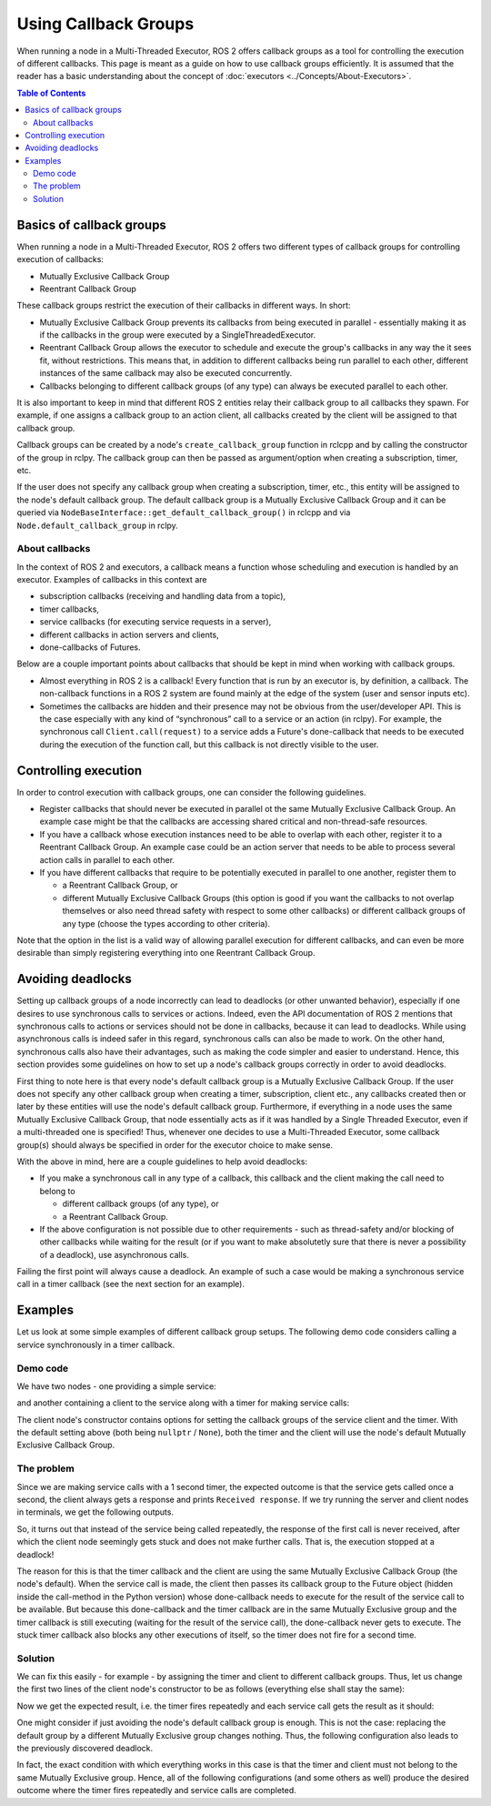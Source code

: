 .. redirect-from::

  Using-callback-groups

Using Callback Groups
=====================

When running a node in a Multi-Threaded Executor, ROS 2 offers callback
groups as a tool for controlling the execution of different callbacks.
This page is meant as a guide on how to use callback groups efficiently.
It is assumed that the reader has a basic understanding
about the concept of :doc:`executors <../Concepts/About-Executors>`.

.. contents:: Table of Contents
   :local:

Basics of callback groups
-------------------------

When running a node in a Multi-Threaded Executor,
ROS 2 offers two different types of callback groups for controlling
execution of callbacks:

* Mutually Exclusive Callback Group
* Reentrant Callback Group

These callback groups restrict the execution of their callbacks in
different ways.
In short:

* Mutually Exclusive Callback Group prevents its callbacks from being
  executed in parallel - essentially making it as if the callbacks in the group
  were executed by a SingleThreadedExecutor.
* Reentrant Callback Group allows the executor to schedule and execute
  the group's callbacks in any way the it sees fit, without restrictions.
  This means that, in addition to different callbacks being run parallel
  to each other, different instances of the same callback may also be
  executed concurrently.
* Callbacks belonging to different callback groups (of any type) can always
  be executed parallel to each other.

It is also important to keep in mind that different ROS 2 entities relay
their callback group to all callbacks they spawn.
For example, if one assigns a callback group to an action client,
all callbacks created by the client will be assigned to that callback group.

Callback groups can be created by a node's ``create_callback_group``
function in rclcpp and by calling the constructor of the group in rclpy.
The callback group can then be passed as argument/option when creating a subscription, timer, etc.

.. tabs::

  .. group-tab:: C++

    .. code-block:: cpp

      my_callback_group = create_callback_group(rclcpp::CallbackGroupType::MutuallyExclusive);

      rclcpp::SubscriptionOptions options;
      options.callback_group = my_callback_group;

      my_subscription = create_subscription<Int32>("/topic", rclcpp::SensorDataQoS(),
                                                    callback, options);

  .. group-tab:: Python

    .. code-block:: python

      my_callback_group = MutuallyExclusiveCallbackGroup()
      my_subscription = self.create_subscription(Int32, "/topic", self.callback, qos_profile=1,
                                                  callback_group=my_callback_group)

If the user does not specify any callback group when creating a subscription,
timer, etc., this entity will be assigned to the node's default callback group.
The default callback group is a Mutually Exclusive Callback Group and it can be
queried via ``NodeBaseInterface::get_default_callback_group()`` in rclcpp and
via ``Node.default_callback_group`` in rclpy.

About callbacks
^^^^^^^^^^^^^^^

In the context of ROS 2 and executors, a callback means a function whose
scheduling and execution is handled by an executor.
Examples of callbacks in this context are

* subscription callbacks (receiving and handling data from a topic),
* timer callbacks,
* service callbacks (for executing service requests in a server),
* different callbacks in action servers and clients,
* done-callbacks of Futures.

Below are a couple important points about callbacks that should be kept
in mind when working with callback groups.

* Almost everything in ROS 2 is a callback!
  Every function that is run by an executor is, by definition, a callback.
  The non-callback functions in a ROS 2 system are found mainly at
  the edge of the system (user and sensor inputs etc).
* Sometimes the callbacks are hidden and their presence may not be obvious
  from the user/developer API.
  This is the case especially with any kind of “synchronous” call to a
  service or an action (in rclpy).
  For example, the synchronous call ``Client.call(request)`` to a service
  adds a Future's done-callback that needs to be executed during the
  execution of the function call, but this callback is not directly
  visible to the user.


Controlling execution
---------------------

In order to control execution with callback groups, one can consider the
following guidelines.

* Register callbacks that should never be executed in parallel ot the same
  Mutually Exclusive Callback Group.
  An example case might be that the callbacks are accessing shared
  critical and non-thread-safe resources.
* If you have a callback whose execution instances need to be able to overlap
  with each other, register it to a Reentrant Callback Group.
  An example case could be an action server that needs to be able to process
  several action calls in parallel to each other.
* If you have different callbacks that require to be potentially executed
  in parallel to one another, register them to

  * a Reentrant Callback Group, or
  * different Mutually Exclusive Callback Groups (this option is good if you
    want the callbacks to not overlap themselves or also need thread
    safety with respect to some other callbacks)
    or different callback groups of any type (choose the types according
    to other criteria).

Note that the option in the list is a valid way of allowing parallel
execution for different callbacks, and can even be more desirable than simply
registering everything into one Reentrant Callback Group.

Avoiding deadlocks
------------------

Setting up callback groups of a node incorrectly can lead to deadlocks (or
other unwanted behavior), especially if one desires to use synchronous calls to
services or actions.
Indeed, even the API documentation of ROS 2 mentions that
synchronous calls to actions or services should not be done in callbacks,
because it can lead to deadlocks.
While using asynchronous calls is indeed safer in this regard, synchronous
calls can also be made to work.
On the other hand, synchronous calls also have their advantages, such as
making the code simpler and easier to understand.
Hence, this section provides some guidelines on how to set up a node's
callback groups correctly in order to avoid deadlocks.

First thing to note here is that every node's default callback group is a
Mutually Exclusive Callback Group.
If the user does not specify any other callback group when creating a timer,
subscription, client etc., any callbacks created then or later by these
entities will use the node's default callback group.
Furthermore, if everything in a node uses the same Mutually Exclusive
Callback Group, that node essentially acts as if it was handled
by a Single Threaded Executor, even if a multi-threaded one is specified!
Thus, whenever one decides to use a Multi-Threaded Executor,
some callback group(s) should always be specified in order for the
executor choice to make sense.

With the above in mind, here are a couple guidelines to help avoid deadlocks:

* If you make a synchronous call in any type of a callback, this callback and
  the client making the call need to belong to

  * different callback groups (of any type), or
  * a Reentrant Callback Group.

* If the above configuration is not possible due to other requirements - such
  as thread-safety and/or blocking of other callbacks while waiting for the
  result (or if you want to make absolutetly sure that there is never a
  possibility of a deadlock), use asynchronous calls.

Failing the first point will always cause a deadlock.
An example of such a case would be making a synchronous service call
in a timer callback (see the next section for an example).


Examples
--------

Let us look at some simple examples of different callback group setups.
The following demo code considers calling a service synchronously in a timer
callback.

Demo code
^^^^^^^^^

We have two nodes - one providing a simple service:

.. tabs::

   .. group-tab:: C++

      .. code-block:: cpp

        #include <memory>
        #include "rclcpp/rclcpp.hpp"
        #include "std_srvs/srv/empty.hpp"

        using namespace std::placeholders;

        namespace cb_group_demo
        {
        class ServiceNode : public rclcpp::Node
        {
        public:
            ServiceNode() : Node("service_node")
            {
                service_ptr_ = this->create_service<std_srvs::srv::Empty>(
                        "test_service",
                        std::bind(&ServiceNode::service_callback, this, _1, _2, _3)
                );
            }

        private:
            rclcpp::Service<std_srvs::srv::Empty>::SharedPtr service_ptr_;

            void service_callback(
                    const std::shared_ptr<rmw_request_id_t> request_header,
                    const std::shared_ptr<std_srvs::srv::Empty::Request> request,
                    const std::shared_ptr<std_srvs::srv::Empty::Response> response)
            {
                (void)request_header;
                (void)request;
                (void)response;
                RCLCPP_INFO(this->get_logger(), "Received request, responding...");
            }
        };  // class ServiceNode
        }   // namespace cb_group_demo

        int main(int argc, char* argv[])
        {
            rclcpp::init(argc, argv);
            auto service_node = std::make_shared<cb_group_demo::ServiceNode>();

            RCLCPP_INFO(service_node->get_logger(), "Starting server node, shut down with CTRL-C");
            rclcpp::spin(service_node);
            RCLCPP_INFO(service_node->get_logger(), "KeyboardInterrupt, shutting down.\n");

            rclcpp::shutdown();
            return 0;
        }

   .. group-tab:: Python

      .. code-block:: python

        import rclpy
        from rclpy.node import Node
        from std_srvs.srv import Empty

        class ServiceNode(Node):
            def __init__(self):
                super().__init__('service_node')
                self.srv = self.create_service(Empty, 'test_service', callback=self.service_callback)

            def service_callback(self, request, result):
                self.get_logger().info('Received request, responding...')
                return result


        if __name__ == '__main__':
            rclpy.init()
            node = ServiceNode()
            try:
                node.get_logger().info("Starting server node, shut down with CTRL-C")
                rclpy.spin(node)
            except KeyboardInterrupt:
                node.get_logger().info('KeyboardInterrupt, shutting down.\n')
            node.destroy_node()
            rclpy.shutdown()

and another containing a client to the service along with a timer for making
service calls:

.. tabs::

  .. group-tab:: C++

    *Note:* The API of service client in rclcpp does not offer a
    synchronous call method similar to the one in rclpy, so we
    wait on the future object to simulate the effect of a
    synchronous call.

    .. code-block:: cpp

      #include <chrono>
      #include <memory>
      #include "rclcpp/rclcpp.hpp"
      #include "std_srvs/srv/empty.hpp"

      using namespace std::chrono_literals;

      namespace cb_group_demo
      {
      class DemoNode : public rclcpp::Node
      {
      public:
          DemoNode() : Node("client_node")
          {
              client_cb_group_ = nullptr;
              timer_cb_group_ = nullptr;
              client_ptr_ = this->create_client<std_srvs::srv::Empty>("test_service", rmw_qos_profile_services_default,
                                                                      client_cb_group_);
              timer_ptr_ = this->create_wall_timer(1s, std::bind(&DemoNode::timer_callback, this),
                                                  timer_cb_group_);
          }

      private:
          rclcpp::CallbackGroup::SharedPtr client_cb_group_;
          rclcpp::CallbackGroup::SharedPtr timer_cb_group_;
          rclcpp::Client<std_srvs::srv::Empty>::SharedPtr client_ptr_;
          rclcpp::TimerBase::SharedPtr timer_ptr_;

          void timer_callback()
          {
              RCLCPP_INFO(this->get_logger(), "Sending request");
              auto request = std::make_shared<std_srvs::srv::Empty::Request>();
              auto result_future = client_ptr_->async_send_request(request);
              std::future_status status = result_future.wait_for(10s);  // timeout to guarantee a graceful finish
              if (status == std::future_status::ready) {
                  RCLCPP_INFO(this->get_logger(), "Received response");
              }
          }
      };  // class DemoNode
      }   // namespace cb_group_demo

      int main(int argc, char* argv[])
      {
          rclcpp::init(argc, argv);
          auto client_node = std::make_shared<cb_group_demo::DemoNode>();
          rclcpp::executors::MultiThreadedExecutor executor;
          executor.add_node(client_node);

          RCLCPP_INFO(client_node->get_logger(), "Starting client node, shut down with CTRL-C");
          executor.spin();
          RCLCPP_INFO(client_node->get_logger(), "KeyboardInterrupt, shutting down.\n");

          rclcpp::shutdown();
          return 0;
      }

  .. group-tab:: Python

    .. code-block:: python

      import rclpy
      from rclpy.executors import MultiThreadedExecutor
      from rclpy.callback_groups import MutuallyExclusiveCallbackGroup, ReentrantCallbackGroup
      from rclpy.node import Node
      from std_srvs.srv import Empty


      class CallbackGroupDemo(Node):
          def __init__(self):
              super().__init__('client_node')

              client_cb_group = None
              timer_cb_group = None
              self.client = self.create_client(Empty, 'test_service', callback_group=client_cb_group)
              self.call_timer = self.create_timer(1, self._timer_cb, callback_group=timer_cb_group)

          def _timer_cb(self):
              self.get_logger().info('Sending request')
              _ = self.client.call(Empty.Request())
              self.get_logger().info('Received response')


      if __name__ == '__main__':
          rclpy.init()
          node = CallbackGroupDemo()
          executor = MultiThreadedExecutor()
          executor.add_node(node)

          try:
              node.get_logger().info('Beginning client, shut down with CTRL-C')
              executor.spin()
          except KeyboardInterrupt:
              node.get_logger().info('KeyboardInterrupt, shutting down.\n')
          node.destroy_node()
          rclpy.shutdown()

The client node's constructor contains options for setting the
callback groups of the service client and the timer.
With the default setting above (both being ``nullptr`` / ``None``),
both the timer and the client will use the node's default
Mutually Exclusive Callback Group.

The problem
^^^^^^^^^^^

Since we are making service calls with a 1 second timer, the
expected outcome is that the service gets called once a second,
the client always gets a response and prints ``Received response``.
If we try running the server and client nodes
in terminals, we get the following outputs.

.. tabs::

  .. group-tab:: Client

    .. code-block:: console

      [INFO] [1653034371.758739131] [client_node]: Starting client node, shut down with CTRL-C
      [INFO] [1653034372.755865649] [client_node]: Sending request
      ^C[INFO] [1653034398.161674869] [client_node]: KeyboardInterrupt, shutting down.

  .. group-tab:: Server

    .. code-block:: console

      [INFO] [1653034355.308958238] [service_node]: Starting server node, shut down with CTRL-C
      [INFO] [1653034372.758197320] [service_node]: Received request, responding...
      ^C[INFO] [1653034416.021962246] [service_node]: KeyboardInterrupt, shutting down.

So, it turns out that instead of the service being called repeatedly,
the response of the first call is never received, after which the
client node seemingly gets stuck and does not make further calls.
That is, the execution stopped at a deadlock!

The reason for this is that the timer callback and the client are
using the same Mutually Exclusive Callback Group (the node's default).
When the service call is made, the client then passes its callback
group to the Future object (hidden inside the call-method in the
Python version) whose done-callback needs to execute for the result
of the service call to be available.
But because this done-callback and the timer callback are in the
same Mutually Exclusive group and the timer callback is still
executing (waiting for the result of the service call),
the done-callback never gets to execute.
The stuck timer callback also blocks any other executions of itself, so the
timer does not fire for a second time.

Solution
^^^^^^^^

We can fix this easily - for example - by assigning the timer and client
to different callback groups.
Thus, let us change the first two lines of the client node's constructor
to be as follows (everything else shall stay the same):

.. tabs::

  .. group-tab:: C++

    .. code-block:: cpp

      client_cb_group_ = this->create_callback_group(rclcpp::CallbackGroupType::MutuallyExclusive);
      timer_cb_group_ = this->create_callback_group(rclcpp::CallbackGroupType::MutuallyExclusive);

  .. group-tab:: Python

    .. code-block:: python

      client_cb_group = MutuallyExclusiveCallbackGroup()
      timer_cb_group = MutuallyExclusiveCallbackGroup()

Now we get the expected result, i.e. the timer fires repeatedly and
each service call gets the result as it should:

.. tabs::

  .. group-tab:: Client

    .. code-block:: console

      [INFO] [1653067523.431731177] [client_node]: Starting client node, shut down with CTRL-C
      [INFO] [1653067524.431912821] [client_node]: Sending request
      [INFO] [1653067524.433230445] [client_node]: Received response
      [INFO] [1653067525.431869330] [client_node]: Sending request
      [INFO] [1653067525.432912803] [client_node]: Received response
      [INFO] [1653067526.431844726] [client_node]: Sending request
      [INFO] [1653067526.432893954] [client_node]: Received response
      [INFO] [1653067527.431828287] [client_node]: Sending request
      [INFO] [1653067527.432848369] [client_node]: Received response
      ^C[INFO] [1653067528.400052749] [client_node]: KeyboardInterrupt, shutting down.

  .. group-tab:: Server

    .. code-block:: console

      [INFO] [1653067522.052866001] [service_node]: Starting server node, shut down with CTRL-C
      [INFO] [1653067524.432577720] [service_node]: Received request, responding...
      [INFO] [1653067525.432365009] [service_node]: Received request, responding...
      [INFO] [1653067526.432300261] [service_node]: Received request, responding...
      [INFO] [1653067527.432272441] [service_node]: Received request, responding...
      ^C[INFO] [1653034416.021962246] [service_node]: KeyboardInterrupt, shutting down.

One might consider if just avoiding the node's default callback group
is enough.
This is not the case: replacing the default group by a
different Mutually Exclusive group changes nothing.
Thus, the following configuration also leads to the previously
discovered deadlock.

.. tabs::

  .. group-tab:: C++

    .. code-block:: cpp

      client_cb_group_ = this->create_callback_group(rclcpp::CallbackGroupType::MutuallyExclusive);
      timer_cb_group_ = client_cb_group_;

  .. group-tab:: Python

    .. code-block:: python

      client_cb_group = MutuallyExclusiveCallbackGroup()
      timer_cb_group = client_cb_group

In fact, the exact condition with which everything works in this case
is that the timer and client must not belong to the same
Mutually Exclusive group.
Hence, all of the following configurations (and some others as well)
produce the desired outcome where the timer fires
repeatedly and service calls are completed.

.. tabs::

  .. group-tab:: C++

    .. code-block:: cpp

      client_cb_group_ = this->create_callback_group(rclcpp::CallbackGroupType::Reentrant);
      timer_cb_group_ = client_cb_group_;

    or

    .. code-block:: cpp

      client_cb_group_ = this->create_callback_group(rclcpp::CallbackGroupType::MutuallyExclusive);
      timer_cb_group_ = nullptr;

    or

    .. code-block:: cpp

      client_cb_group_ = nullptr;
      timer_cb_group_ = this->create_callback_group(rclcpp::CallbackGroupType::MutuallyExclusive);

    or

    .. code-block:: cpp

      client_cb_group_ = this->create_callback_group(rclcpp::CallbackGroupType::Reentrant);
      timer_cb_group_ = nullptr;

  .. group-tab:: Python

    .. code-block:: python

      client_cb_group = ReentrantCallbackGroup()
      timer_cb_group = client_cb_group

    or

    .. code-block:: python

      client_cb_group = MutuallyExclusiveCallbackGroup()
      timer_cb_group = None

    or

    .. code-block:: python

      client_cb_group = None
      timer_cb_group = MutuallyExclusiveCallbackGroup()

    or

    .. code-block:: python

      client_cb_group = ReentrantCallbackGroup()
      timer_cb_group = None

